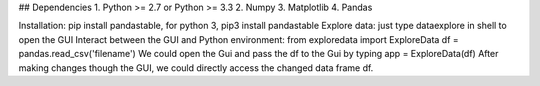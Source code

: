 ## Dependencies
1. Python >= 2.7 or Python >= 3.3
2. Numpy
3. Matplotlib
4. Pandas



Installation: pip install pandastable, for python 3, pip3 install pandastable
Explore data: just type dataexplore in shell to open the GUI
Interact between the GUI and Python environment:
from exploredata import ExploreData
df = pandas.read_csv('filename')
We could open the Gui and pass the df to the Gui by typing
app = ExploreData(df)
After making changes though the GUI, we could directly access the changed data frame df. 


